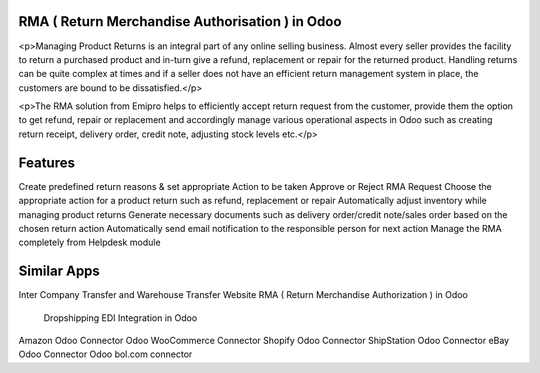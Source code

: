 =================================================
RMA ( Return Merchandise Authorisation ) in Odoo
=================================================

<p>Managing Product Returns is an integral part of any online selling business. Almost every seller provides the facility to return a purchased product and in-turn give a refund, replacement or repair for the returned product. Handling returns can be quite complex at times and if a seller does not have an efficient return management system in place, the customers are bound to be dissatisfied.</p>

<p>The RMA solution from Emipro helps to efficiently accept return request from the customer, provide them the option to get refund, repair or replacement and accordingly manage various operational aspects in Odoo such as creating return receipt, delivery order, credit note, adjusting stock levels etc.</p>


========
Features
========
Create predefined return reasons & set appropriate Action to be taken
Approve or Reject RMA Request
Choose the appropriate action for a product return such as refund, replacement or repair
Automatically adjust inventory while managing product returns
Generate necessary documents such as delivery order/credit note/sales order based on the chosen return action
Automatically send email notification to the responsible person for next action
Manage the RMA completely from Helpdesk module


============
Similar Apps
============
Inter Company Transfer and Warehouse Transfer
Website RMA ( Return Merchandise Authorization ) in Odoo
 Dropshipping EDI Integration in Odoo
Amazon Odoo Connector
Odoo WooCommerce Connector 
Shopify Odoo Connector
ShipStation Odoo Connector
eBay Odoo Connector
Odoo bol.com connector
